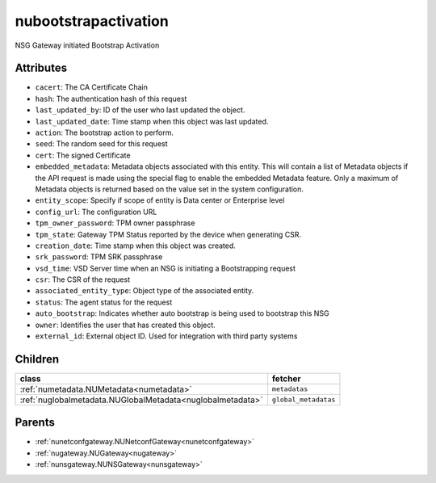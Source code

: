.. _nubootstrapactivation:

nubootstrapactivation
===========================================

.. class:: nubootstrapactivation.NUBootstrapActivation(bambou.nurest_object.NUMetaRESTObject,):

NSG Gateway initiated Bootstrap Activation


Attributes
----------


- ``cacert``: The CA Certificate Chain

- ``hash``: The authentication hash of this request

- ``last_updated_by``: ID of the user who last updated the object.

- ``last_updated_date``: Time stamp when this object was last updated.

- ``action``: The bootstrap action to perform.

- ``seed``: The random seed for this request

- ``cert``: The signed Certificate

- ``embedded_metadata``: Metadata objects associated with this entity. This will contain a list of Metadata objects if the API request is made using the special flag to enable the embedded Metadata feature. Only a maximum of Metadata objects is returned based on the value set in the system configuration.

- ``entity_scope``: Specify if scope of entity is Data center or Enterprise level

- ``config_url``: The configuration URL

- ``tpm_owner_password``: TPM owner passphrase

- ``tpm_state``: Gateway TPM Status reported by the device when generating CSR.

- ``creation_date``: Time stamp when this object was created.

- ``srk_password``: TPM SRK passphrase

- ``vsd_time``: VSD Server time when an NSG is initiating a Bootstrapping request

- ``csr``: The CSR of the request

- ``associated_entity_type``: Object type of the associated entity.

- ``status``: The agent status for the request

- ``auto_bootstrap``: Indicates whether auto bootstrap is being used to bootstrap this NSG

- ``owner``: Identifies the user that has created this object.

- ``external_id``: External object ID. Used for integration with third party systems




Children
--------

================================================================================================================================================               ==========================================================================================
**class**                                                                                                                                                      **fetcher**

:ref:`numetadata.NUMetadata<numetadata>`                                                                                                                         ``metadatas`` 
:ref:`nuglobalmetadata.NUGlobalMetadata<nuglobalmetadata>`                                                                                                       ``global_metadatas`` 
================================================================================================================================================               ==========================================================================================



Parents
--------


- :ref:`nunetconfgateway.NUNetconfGateway<nunetconfgateway>`

- :ref:`nugateway.NUGateway<nugateway>`

- :ref:`nunsgateway.NUNSGateway<nunsgateway>`

